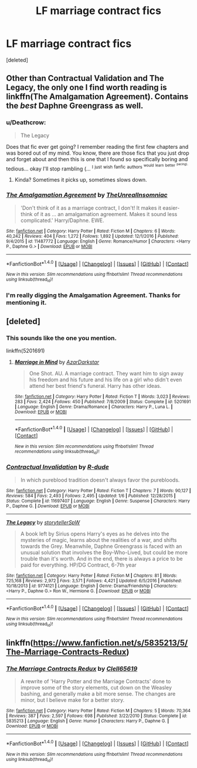 #+TITLE: LF marriage contract fics

* LF marriage contract fics
:PROPERTIES:
:Score: 7
:DateUnix: 1488060211.0
:DateShort: 2017-Feb-26
:FlairText: Request
:END:
[deleted]


** Other than Contractual Validation and The Legacy, the only one I find worth reading is linkffn(The Amalgamation Agreement). Contains the /best/ Daphne Greengrass as well.
:PROPERTIES:
:Author: yarglethatblargle
:Score: 5
:DateUnix: 1488066863.0
:DateShort: 2017-Feb-26
:END:

*** u/Deathcrow:
#+begin_quote
  The Legacy
#+end_quote

Does that fic ever get going? I remember reading the first few chapters and was bored out of my mind. You know, there are those fics that you just drop and forget about and then this is one that I found so specifically boring and tedious... okay I'll stop rambling (... ^{I} ^{just} ^{wish} ^{fanfic} ^{authors} ^{^{would}} ^{^{learn}} ^{^{better}} ^{^{^{pacing).}}}
:PROPERTIES:
:Author: Deathcrow
:Score: 2
:DateUnix: 1488099413.0
:DateShort: 2017-Feb-26
:END:

**** Kinda? Sometimes it picks up, sometimes slows down.
:PROPERTIES:
:Author: yarglethatblargle
:Score: 1
:DateUnix: 1488128047.0
:DateShort: 2017-Feb-26
:END:


*** [[http://www.fanfiction.net/s/11487772/1/][*/The Amalgamation Agreement/*]] by [[https://www.fanfiction.net/u/1280940/TheUnrealInsomniac][/TheUnrealInsomniac/]]

#+begin_quote
  'Don't think of it as a marriage contract, I don't! It makes it easier- think of it as ... an amalgamation agreement. Makes it sound less complicated.' Harry/Daphne. EWE.
#+end_quote

^{/Site/: [[http://www.fanfiction.net/][fanfiction.net]] *|* /Category/: Harry Potter *|* /Rated/: Fiction M *|* /Chapters/: 6 *|* /Words/: 40,242 *|* /Reviews/: 404 *|* /Favs/: 1,272 *|* /Follows/: 1,892 *|* /Updated/: 12/1/2016 *|* /Published/: 9/4/2015 *|* /id/: 11487772 *|* /Language/: English *|* /Genre/: Romance/Humor *|* /Characters/: <Harry P., Daphne G.> *|* /Download/: [[http://www.ff2ebook.com/old/ffn-bot/index.php?id=11487772&source=ff&filetype=epub][EPUB]] or [[http://www.ff2ebook.com/old/ffn-bot/index.php?id=11487772&source=ff&filetype=mobi][MOBI]]}

--------------

*FanfictionBot*^{1.4.0} *|* [[[https://github.com/tusing/reddit-ffn-bot/wiki/Usage][Usage]]] | [[[https://github.com/tusing/reddit-ffn-bot/wiki/Changelog][Changelog]]] | [[[https://github.com/tusing/reddit-ffn-bot/issues/][Issues]]] | [[[https://github.com/tusing/reddit-ffn-bot/][GitHub]]] | [[[https://www.reddit.com/message/compose?to=tusing][Contact]]]

^{/New in this version: Slim recommendations using/ ffnbot!slim! /Thread recommendations using/ linksub(thread_id)!}
:PROPERTIES:
:Author: FanfictionBot
:Score: 1
:DateUnix: 1488066894.0
:DateShort: 2017-Feb-26
:END:


*** I'm really digging the Amalgamation Agreement. Thanks for mentioning it.
:PROPERTIES:
:Author: BaldBombshell
:Score: 1
:DateUnix: 1488239661.0
:DateShort: 2017-Feb-28
:END:


** [deleted]
:PROPERTIES:
:Score: 3
:DateUnix: 1488063533.0
:DateShort: 2017-Feb-26
:END:

*** This sounds like the one you mention.

linkffn(5201691)
:PROPERTIES:
:Author: Sillyminion
:Score: 4
:DateUnix: 1488071623.0
:DateShort: 2017-Feb-26
:END:

**** [[http://www.fanfiction.net/s/5201691/1/][*/Marriage in Mind/*]] by [[https://www.fanfiction.net/u/654059/AzarDarkstar][/AzarDarkstar/]]

#+begin_quote
  One Shot. AU. A marriage contract. They want him to sign away his freedom and his future and his life on a girl who didn't even attend her best friend's funeral. Harry has other ideas.
#+end_quote

^{/Site/: [[http://www.fanfiction.net/][fanfiction.net]] *|* /Category/: Harry Potter *|* /Rated/: Fiction T *|* /Words/: 3,023 *|* /Reviews/: 283 *|* /Favs/: 2,424 *|* /Follows/: 450 *|* /Published/: 7/8/2009 *|* /Status/: Complete *|* /id/: 5201691 *|* /Language/: English *|* /Genre/: Drama/Romance *|* /Characters/: Harry P., Luna L. *|* /Download/: [[http://www.ff2ebook.com/old/ffn-bot/index.php?id=5201691&source=ff&filetype=epub][EPUB]] or [[http://www.ff2ebook.com/old/ffn-bot/index.php?id=5201691&source=ff&filetype=mobi][MOBI]]}

--------------

*FanfictionBot*^{1.4.0} *|* [[[https://github.com/tusing/reddit-ffn-bot/wiki/Usage][Usage]]] | [[[https://github.com/tusing/reddit-ffn-bot/wiki/Changelog][Changelog]]] | [[[https://github.com/tusing/reddit-ffn-bot/issues/][Issues]]] | [[[https://github.com/tusing/reddit-ffn-bot/][GitHub]]] | [[[https://www.reddit.com/message/compose?to=tusing][Contact]]]

^{/New in this version: Slim recommendations using/ ffnbot!slim! /Thread recommendations using/ linksub(thread_id)!}
:PROPERTIES:
:Author: FanfictionBot
:Score: 1
:DateUnix: 1488071638.0
:DateShort: 2017-Feb-26
:END:


*** [[http://www.fanfiction.net/s/11697407/1/][*/Contractual Invalidation/*]] by [[https://www.fanfiction.net/u/2057121/R-dude][/R-dude/]]

#+begin_quote
  In which pureblood tradition doesn't always favor the purebloods.
#+end_quote

^{/Site/: [[http://www.fanfiction.net/][fanfiction.net]] *|* /Category/: Harry Potter *|* /Rated/: Fiction T *|* /Chapters/: 7 *|* /Words/: 90,127 *|* /Reviews/: 584 *|* /Favs/: 2,493 *|* /Follows/: 2,495 *|* /Updated/: 1/6 *|* /Published/: 12/28/2015 *|* /Status/: Complete *|* /id/: 11697407 *|* /Language/: English *|* /Genre/: Suspense *|* /Characters/: Harry P., Daphne G. *|* /Download/: [[http://www.ff2ebook.com/old/ffn-bot/index.php?id=11697407&source=ff&filetype=epub][EPUB]] or [[http://www.ff2ebook.com/old/ffn-bot/index.php?id=11697407&source=ff&filetype=mobi][MOBI]]}

--------------

[[http://www.fanfiction.net/s/9774121/1/][*/The Legacy/*]] by [[https://www.fanfiction.net/u/5180238/storytellerSpW][/storytellerSpW/]]

#+begin_quote
  A book left by Sirius opens Harry's eyes as he delves into the mysteries of magic, learns about the realities of a war, and shifts towards the Grey. Meanwhile, Daphne Greengrass is faced with an unusual solution that involves the Boy-Who-Lived, but could be more trouble than it's worth. And in the end, there is always a price to be paid for everything. HP/DG Contract, 6-7th year
#+end_quote

^{/Site/: [[http://www.fanfiction.net/][fanfiction.net]] *|* /Category/: Harry Potter *|* /Rated/: Fiction M *|* /Chapters/: 81 *|* /Words/: 725,168 *|* /Reviews/: 2,972 *|* /Favs/: 3,571 *|* /Follows/: 4,421 *|* /Updated/: 6/5/2016 *|* /Published/: 10/18/2013 *|* /id/: 9774121 *|* /Language/: English *|* /Genre/: Drama/Friendship *|* /Characters/: <Harry P., Daphne G.> Ron W., Hermione G. *|* /Download/: [[http://www.ff2ebook.com/old/ffn-bot/index.php?id=9774121&source=ff&filetype=epub][EPUB]] or [[http://www.ff2ebook.com/old/ffn-bot/index.php?id=9774121&source=ff&filetype=mobi][MOBI]]}

--------------

*FanfictionBot*^{1.4.0} *|* [[[https://github.com/tusing/reddit-ffn-bot/wiki/Usage][Usage]]] | [[[https://github.com/tusing/reddit-ffn-bot/wiki/Changelog][Changelog]]] | [[[https://github.com/tusing/reddit-ffn-bot/issues/][Issues]]] | [[[https://github.com/tusing/reddit-ffn-bot/][GitHub]]] | [[[https://www.reddit.com/message/compose?to=tusing][Contact]]]

^{/New in this version: Slim recommendations using/ ffnbot!slim! /Thread recommendations using/ linksub(thread_id)!}
:PROPERTIES:
:Author: FanfictionBot
:Score: 0
:DateUnix: 1488063539.0
:DateShort: 2017-Feb-26
:END:


** linkffn([[https://www.fanfiction.net/s/5835213/5/The-Marriage-Contracts-Redux]])
:PROPERTIES:
:Author: Deathcrow
:Score: 2
:DateUnix: 1488099228.0
:DateShort: 2017-Feb-26
:END:

*** [[http://www.fanfiction.net/s/5835213/1/][*/The Marriage Contracts Redux/*]] by [[https://www.fanfiction.net/u/1298529/Clell65619][/Clell65619/]]

#+begin_quote
  A rewrite of 'Harry Potter and the Marriage Contracts' done to improve some of the story elements, cut down on the Weasley bashing, and generally make a bit more sense. The changes are minor, but I believe make for a better story.
#+end_quote

^{/Site/: [[http://www.fanfiction.net/][fanfiction.net]] *|* /Category/: Harry Potter *|* /Rated/: Fiction M *|* /Chapters/: 5 *|* /Words/: 70,364 *|* /Reviews/: 387 *|* /Favs/: 2,597 *|* /Follows/: 698 *|* /Published/: 3/22/2010 *|* /Status/: Complete *|* /id/: 5835213 *|* /Language/: English *|* /Genre/: Humor *|* /Characters/: Harry P., Daphne G. *|* /Download/: [[http://www.ff2ebook.com/old/ffn-bot/index.php?id=5835213&source=ff&filetype=epub][EPUB]] or [[http://www.ff2ebook.com/old/ffn-bot/index.php?id=5835213&source=ff&filetype=mobi][MOBI]]}

--------------

*FanfictionBot*^{1.4.0} *|* [[[https://github.com/tusing/reddit-ffn-bot/wiki/Usage][Usage]]] | [[[https://github.com/tusing/reddit-ffn-bot/wiki/Changelog][Changelog]]] | [[[https://github.com/tusing/reddit-ffn-bot/issues/][Issues]]] | [[[https://github.com/tusing/reddit-ffn-bot/][GitHub]]] | [[[https://www.reddit.com/message/compose?to=tusing][Contact]]]

^{/New in this version: Slim recommendations using/ ffnbot!slim! /Thread recommendations using/ linksub(thread_id)!}
:PROPERTIES:
:Author: FanfictionBot
:Score: 1
:DateUnix: 1488099242.0
:DateShort: 2017-Feb-26
:END:
